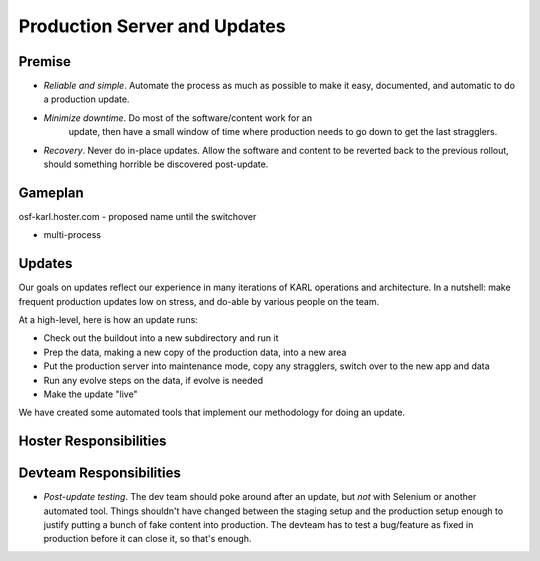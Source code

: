 =============================
Production Server and Updates
=============================


Premise
=======

- *Reliable and simple*.  Automate the process as much as possible to
  make it easy, documented, and automatic to do a production update.

- *Minimize downtime*. Do most of the software/content work for an
   update, then have a small window of time where production needs to
   go down to get the last stragglers.

- *Recovery*.  Never do in-place updates.  Allow the software and
  content to be reverted back to the previous rollout, should
  something horrible be discovered post-update.

Gameplan
========

osf-karl.hoster.com - proposed name until the switchover

- multi-process



Updates
=======

Our goals on updates reflect our experience in many iterations of KARL
operations and architecture.  In a nutshell: make frequent production
updates low on stress, and do-able by various people on the team.

At a high-level, here is how an update runs:

- Check out the buildout into a new subdirectory and run it

- Prep the data, making a new copy of the production data, into a new
  area

- Put the production server into maintenance mode, copy any
  stragglers, switch over to the new app and data

- Run any evolve steps on the data, if evolve is needed

- Make the update "live"

We have created some automated tools that implement our methodology
for doing an update.

Hoster Responsibilities
=======================



Devteam Responsibilities
========================

- *Post-update testing*.  The dev team should poke around after an
  update, but *not* with Selenium or another automated tool.  Things
  shouldn't have changed between the staging setup and the production
  setup enough to justify putting a bunch of fake content into
  production.  The devteam has to test a bug/feature as fixed in
  production before it can close it, so that's enough.
